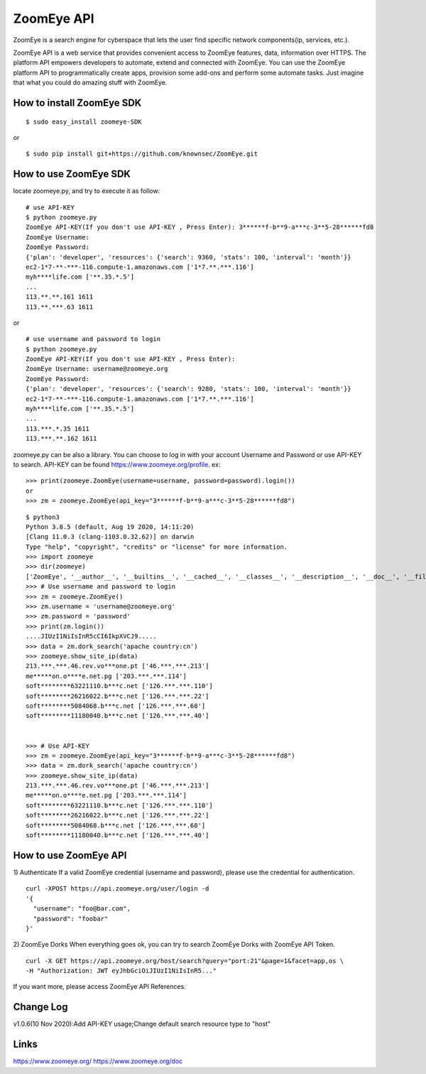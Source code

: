 ZoomEye API
==============

ZoomEye is a search engine for cyberspace that lets the user find specific network components(ip, services, etc.).

ZoomEye API is a web service that provides convenient access to ZoomEye features, data, information over HTTPS. The platform API empowers developers to automate, extend and connected with ZoomEye. You can use the ZoomEye platform API to programmatically create apps, provision some add-ons and perform some automate tasks. Just imagine that what you could do amazing stuff with ZoomEye.

How to install ZoomEye SDK
------------------------------
::

  $ sudo easy_install zoomeye-SDK

or

::

  $ sudo pip install git+https://github.com/knownsec/ZoomEye.git


How to use ZoomEye SDK
------------------------------
locate zoomeye.py, and try to execute it as follow:

::

  # use API-KEY
  $ python zoomeye.py
  ZoomEye API-KEY(If you don't use API-KEY , Press Enter): 3******f-b**9-a***c-3**5-28******fd8
  ZoomEye Username: 
  ZoomEye Password:
  {'plan': 'developer', 'resources': {'search': 9360, 'stats': 100, 'interval': 'month'}}
  ec2-1*7-**-***-116.compute-1.amazonaws.com ['1*7.**.***.116']
  myh****life.com ['**.35.*.5']
  ...
  113.**.**.161 1611
  113.**.***.63 1611

or 

::

  # use username and password to login
  $ python zoomeye.py
  ZoomEye API-KEY(If you don't use API-KEY , Press Enter): 
  ZoomEye Username: username@zoomeye.org
  ZoomEye Password:
  {'plan': 'developer', 'resources': {'search': 9280, 'stats': 100, 'interval': 'month'}}
  ec2-1*7-**-***-116.compute-1.amazonaws.com ['1*7.**.***.116']
  myh****life.com ['**.35.*.5']
  ...
  113.***.*.35 1611
  113.***.**.162 1611

zoomeye.py can be also a library. You can choose to log in with your account Username and Password or use API-KEY to search. API-KEY can be found https://www.zoomeye.org/profile. ex:

::

  >>> print(zoomeye.ZoomEye(username=username, password=password).login())
  or
  >>> zm = zoomeye.ZoomEye(api_key="3******f-b**9-a***c-3**5-28******fd8")

::

  $ python3
  Python 3.8.5 (default, Aug 19 2020, 14:11:20)
  [Clang 11.0.3 (clang-1103.0.32.62)] on darwin
  Type "help", "copyright", "credits" or "license" for more information.
  >>> import zoomeye
  >>> dir(zoomeye)
  ['ZoomEye', '__author__', '__builtins__', '__cached__', '__classes__', '__description__', '__doc__', '__file__', '__funcs__', '__license__', '__loader__', '__name__', '__package__', '__spec__', '__version__', 'getpass', 'raw_input', 'requests', 'show_ip_port', 'show_site_ip', 'sys', 'zoomeye_api_test']
  >>> # Use username and password to login
  >>> zm = zoomeye.ZoomEye()
  >>> zm.username = 'username@zoomeye.org'
  >>> zm.password = 'password'
  >>> print(zm.login())
  ....JIUzI1NiIsInR5cCI6IkpXVCJ9.....
  >>> data = zm.dork_search('apache country:cn')
  >>> zoomeye.show_site_ip(data)
  213.***.***.46.rev.vo***one.pt ['46.***.***.213']
  me*****on.o****e.net.pg ['203.***.***.114']
  soft********63221110.b***c.net ['126.***.***.110']
  soft********26216022.b***c.net ['126.***.***.22']
  soft********5084068.b***c.net ['126.***.***.68']
  soft********11180040.b***c.net ['126.***.***.40']


  >>> # Use API-KEY
  >>> zm = zoomeye.ZoomEye(api_key="3******f-b**9-a***c-3**5-28******fd8")
  >>> data = zm.dork_search('apache country:cn')
  >>> zoomeye.show_site_ip(data)
  213.***.***.46.rev.vo***one.pt ['46.***.***.213']
  me*****on.o****e.net.pg ['203.***.***.114']
  soft********63221110.b***c.net ['126.***.***.110']
  soft********26216022.b***c.net ['126.***.***.22']
  soft********5084068.b***c.net ['126.***.***.68']
  soft********11180040.b***c.net ['126.***.***.40']



How to use ZoomEye API
------------------------------
1) Authenticate
If a valid ZoomEye credential (username and password), please use the credential for authentication.
::

  curl -XPOST https://api.zoomeye.org/user/login -d
  '{
    "username": "foo@bar.com",
    "password": "foobar"
  }'

2) ZoomEye Dorks
When everything goes ok, you can try to search ZoomEye Dorks with ZoomEye API Token.
::

  curl -X GET https://api.zoomeye.org/host/search?query="port:21"&page=1&facet=app,os \
  -H "Authorization: JWT eyJhbGciOiJIUzI1NiIsInR5..."

If you want more, please access ZoomEye API References.

Change Log
------------------------------
v1.0.6(10 Nov 2020):Add API-KEY usage;Change default search resource type to "host"

Links
------------------------------
https://www.zoomeye.org/  
https://www.zoomeye.org/doc
